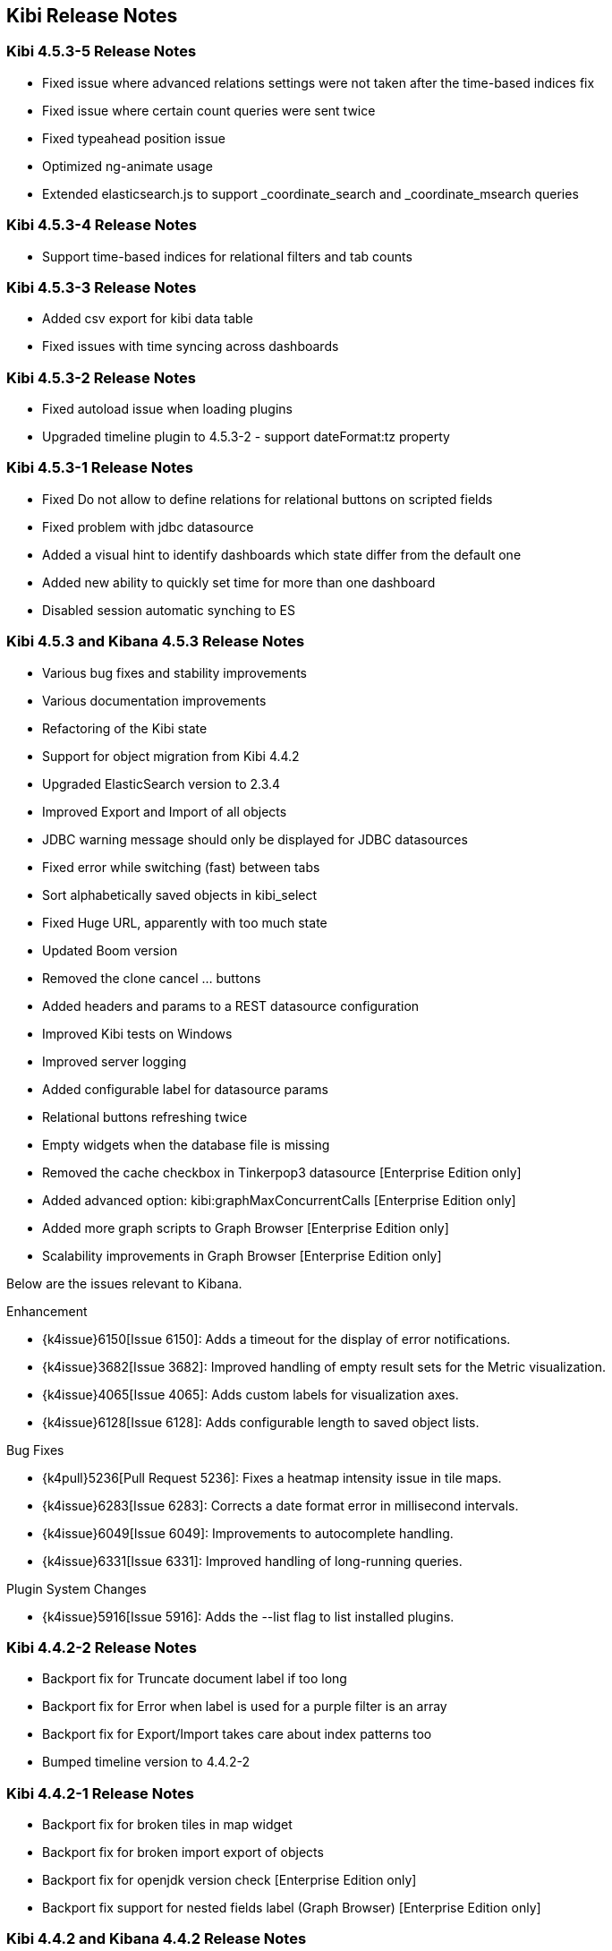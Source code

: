 [[releasenotes]]
== Kibi Release Notes

=== Kibi 4.5.3-5 Release Notes

* Fixed issue where advanced relations settings were not taken after the time-based indices fix
* Fixed issue where certain count queries were sent twice
* Fixed typeahead position issue
* Optimized ng-animate usage
* Extended elasticsearch.js to support _coordinate_search and _coordinate_msearch queries

=== Kibi 4.5.3-4 Release Notes

* Support time-based indices for relational filters and tab counts

=== Kibi 4.5.3-3 Release Notes

* Added csv export for kibi data table
* Fixed issues with time syncing across dashboards

=== Kibi 4.5.3-2 Release Notes

* Fixed autoload issue when loading plugins
* Upgraded timeline plugin to 4.5.3-2 - support dateFormat:tz property

=== Kibi 4.5.3-1 Release Notes

* Fixed Do not allow to define relations for relational buttons on scripted fields
* Fixed problem with jdbc datasource
* Added a visual hint to identify dashboards which state differ from the default one
* Added new ability to quickly set time for more than one dashboard
* Disabled session automatic synching to ES


=== Kibi 4.5.3 and Kibana 4.5.3 Release Notes

* Various bug fixes and stability improvements
* Various documentation improvements
* Refactoring of the Kibi state
* Support for object migration from Kibi 4.4.2
* Upgraded ElasticSearch version to 2.3.4
* Improved Export and Import of all objects
* JDBC warning message should only be displayed for JDBC datasources
* Fixed error while switching (fast) between tabs
* Sort alphabetically saved objects in kibi_select
* Fixed Huge URL, apparently with too much state
* Updated Boom version
* Removed the clone cancel ... buttons
* Added headers and params to a REST datasource configuration
* Improved Kibi tests on Windows
* Improved server logging
* Added configurable label for datasource params
* Relational buttons refreshing twice
* Empty widgets when the database file is missing
* Removed the cache checkbox in Tinkerpop3 datasource [Enterprise Edition only]
* Added advanced option: kibi:graphMaxConcurrentCalls [Enterprise Edition only]
* Added more graph scripts to Graph Browser [Enterprise Edition only]
* Scalability improvements in Graph Browser [Enterprise Edition only]

Below are the issues relevant to Kibana.

Enhancement

* {k4issue}6150[Issue 6150]: Adds a timeout for the display of error notifications.
* {k4issue}3682[Issue 3682]: Improved handling of empty result sets for the Metric visualization.
* {k4issue}4065[Issue 4065]: Adds custom labels for visualization axes.
* {k4issue}6128[Issue 6128]: Adds configurable length to saved object lists.

Bug Fixes

* {k4pull}5236[Pull Request 5236]: Fixes a heatmap intensity issue in tile maps.
* {k4issue}6283[Issue 6283]: Corrects a date format error in millisecond intervals.
* {k4issue}6049[Issue 6049]: Improvements to autocomplete handling.
* {k4issue}6331[Issue 6331]: Improved handling of long-running queries.

Plugin System Changes

* {k4issue}5916[Issue 5916]: Adds the --list flag to list installed plugins.


=== Kibi 4.4.2-2 Release Notes

* Backport fix for Truncate document label if too long
* Backport fix for Error when label is used for a purple filter is an array
* Backport fix for Export/Import takes care about index patterns too
* Bumped timeline version to 4.4.2-2

=== Kibi 4.4.2-1 Release Notes

* Backport fix for broken tiles in map widget
* Backport fix for broken import export of objects
* Backport fix for openjdk version check [Enterprise Edition only]
* Backport fix support for nested fields label (Graph Browser) [Enterprise Edition only]


=== Kibi 4.4.2 and Kibana 4.4.2 Release Notes

* Various bug fixes and stability improvements
* Various documentation improvements
* Relational filter was not correctly refreshed
* Fixed issue with wrong default value for siren.filterjoin.cache.size
* Default join settings were incorrect
* Improved datasourcetype conditions
* Improves Kibi session management
* No error shown when the key has wrong length
* Label on Entity Clipboard missing
* Correct permission on executable files
* Check that siren-join is installed on all data nodes
* Update of node-jdbc to jdbc@0.3.1 and sqlite to sqlite3@3.1.4
* ES client nodes discovery makes the gremlin server not working [Enterprise Edition only]
* null pointer exception in gremlin server [Enterprise Edition only]
* id instead of label on the graph [Enterprise Edition only]
* 500 - [Object object] error [Enterprise Edition only]
* Incorectly parsed remote_address [Enterprise Edition only]
* Add more graph scripts [Enterprise Edition only]
* Saving termsEncoding bloom [Enterprise Edition only]

Below are the issues relevant to Kibana.

* {k4issue}6420[Issue 6420]: Bump node to v4.3.2
* {k4issue}6353[Issue 6353]: Add basePath to short URLs
* {k4issue}6228[Issue 6228]: HTML unsafe characters in field names no longer break Kibana
* {k4issue}6083[Issue 6083]: Plugin installer support for .tgz file types
* {k4issue}5971[Issue 5971]: Fix active search source hover background issue
* {k4issue}5942[Issue 5942]: Fix for save button disabled when opening spy panel
* {k4issue}6133[Issue 6133] and {k4pull}6103[6103]]: Distro packages now have a description, vendor, maintainer, url, license and priority metadata

=== Kibi 4.4.1 Release Notes


* Various bug fixes and stability improvements.
* Various error handling improvements
* Caching can now be enabled/disabled per datasource from UI configuration
* New version of Kibi Timeline plugin 0.1.4
* Improved kibi.bat file for Windows
* Improved documentation
* Improved quality of the demo dataset
* Default terms encoding for Siren Join changed to long
* New Advanced Join Settings plugin [Enterprise Edition only]
* Full Shield integration [Enterprise Edition only]
* New Graph Browser visualization [Enterprise Edition only]
* New Kibi Thinkerpop3 datasource [Enterprise Edition only]
* New Kibi Gremlin Server component [Enterprise Edition only]
* New Ansible/Vagrant deployment scripts for GCE and AWS [Enterprise Edition only]

=== Kibi 0.3.2 Release Notes


* Various bug fixes and stability improvements.
* New version of kibi_timeline_vis 0.1.2
* Siren join plugin version upgraded to https://github.com/sirensolutions/siren-join/tree/2.2.0-1[2.2.0-1]

=== Kibi 0.3.1 and Kibana 4.4.1 Release Notes


* Various bug fixes and stability improvements.
* The 0.3.1 release of Kibi requires Elasticsearch 2.2.0.
* Siren join plugin version upgraded to https://github.com/sirensolutions/siren-join/tree/2.2.0[2.2.0].

Below are the issues relevant to Kibana.


* Bump node.js to 0.12.10 from 0.12.9
* {k4issue}6185[Issue 6185]:  Fixes a bug where the active HTTP spinner in the chrome bar is gone

=== Kibi 0.3 and Kibana 4.4 Release Notes

* The 0.3 release of Kibi requires Elasticsearch 2.1.2.

Using event times to create index names is no longer supported as of this release. Current versions of Elasticsearch include sophisticated date parsing APIs that Kibana uses to determine date information, removing the need to specify dates in the index pattern name.

Below are the issues relevant to Kibana.

Enhancements

* {k4issue}1362[Issue 1362]: Color palette selector added.
* {k4issue}1553[Issue 1553]: Kibana can shorten URLs for shared or embedded items.
* {k4issue}5733[Issue 5733]: Time-based index pattern expansion can be set at index pattern creation time.
* {k4issue}5775[Issue 5775]: Adds a configuration option to change the maximum payload size sent to the server.
* {k4issue}4966[Issue 4966]: Logo is now in SVG format.
* {k4issue}3625[Issue 3625]: Downloaded visualizations now use the visualization name as the filename.
* {k4issue}5279[Issue 5279]: Large strings are truncated with an ellipsis (...).
* {k4issue}5241[Issue 5241]: Truncated visualization names are displayed in full as tooltips.

Bug Fixes

* {k4issue}5897[Issue 5897]: Embedding links no longer include navigation and search bars.
* {k4issue}5896[Issue 5896]: Bookmarked URLs to saved filtered searches from a previous version of Kibana display correctly.
* {k4issue}5744[Issue 5744]: Fixes bug that caused incorrect display of "No results found" in some cases.
* {k4issue}5824[Issue 5824]: Corrects a fatal error when Kibana starts with node x86 on Windows x64 systems.

Plugin System Changes

* {k4issue}5226[Issue 5226]: Plugins are explicit when they start to route.
* {k4pull}5725[Pull Request 5725]: Plugins can extend Chrome navigation.
* {k4issue}4720[Issue 4720]: Adds support for zip compression.
* {k4pull}5704[Pull Request 5704]: Removes Github shortcuts from the plugin installer.
* {k4issue}5661[Issue 5661]: Fixes the plugin optimization path.
* {k4pull}5538[Pull Request 5538]: Apps can use empty export types.

* {k4issue}5896[Issue 5896]: Bookmarked URLs to saved filtered searches from a previous version of Kibana display
correctly.
* {k4issue}5191[Issue 5191]: Timepicker is now available for dashboards that contain a chart based on an index that is not
time-based.
* {k4issue}5744[Issue 5744]: Fixes bug that caused incorrect display of "No results found" in some cases.
* {k4issue}5824[Issue 5284]: Corrects a fatal error when Kibana starts with node x86 on Windows x64 systems.

[float]
[[plugin-system]]
== Plugin System Changes

* {k4issue}5226[Issue 5226]: Plugins are explicit when they start to route.
* {k4pull}5725[Pull Request 5725]: Plugins can extend Chrome navigation.
* {k4issue}4720[Issue 4720]: Adds support for zip compression.
* {k4pull}5704[Pull Request 5704]: Removes Github shortcuts from the plugin installer.
* {k4issue}5661[Issue 5661]: Fixes the plugin optimization path.
* {k4pull}5538[Pull Request 5538]: Apps can use empty export types.
